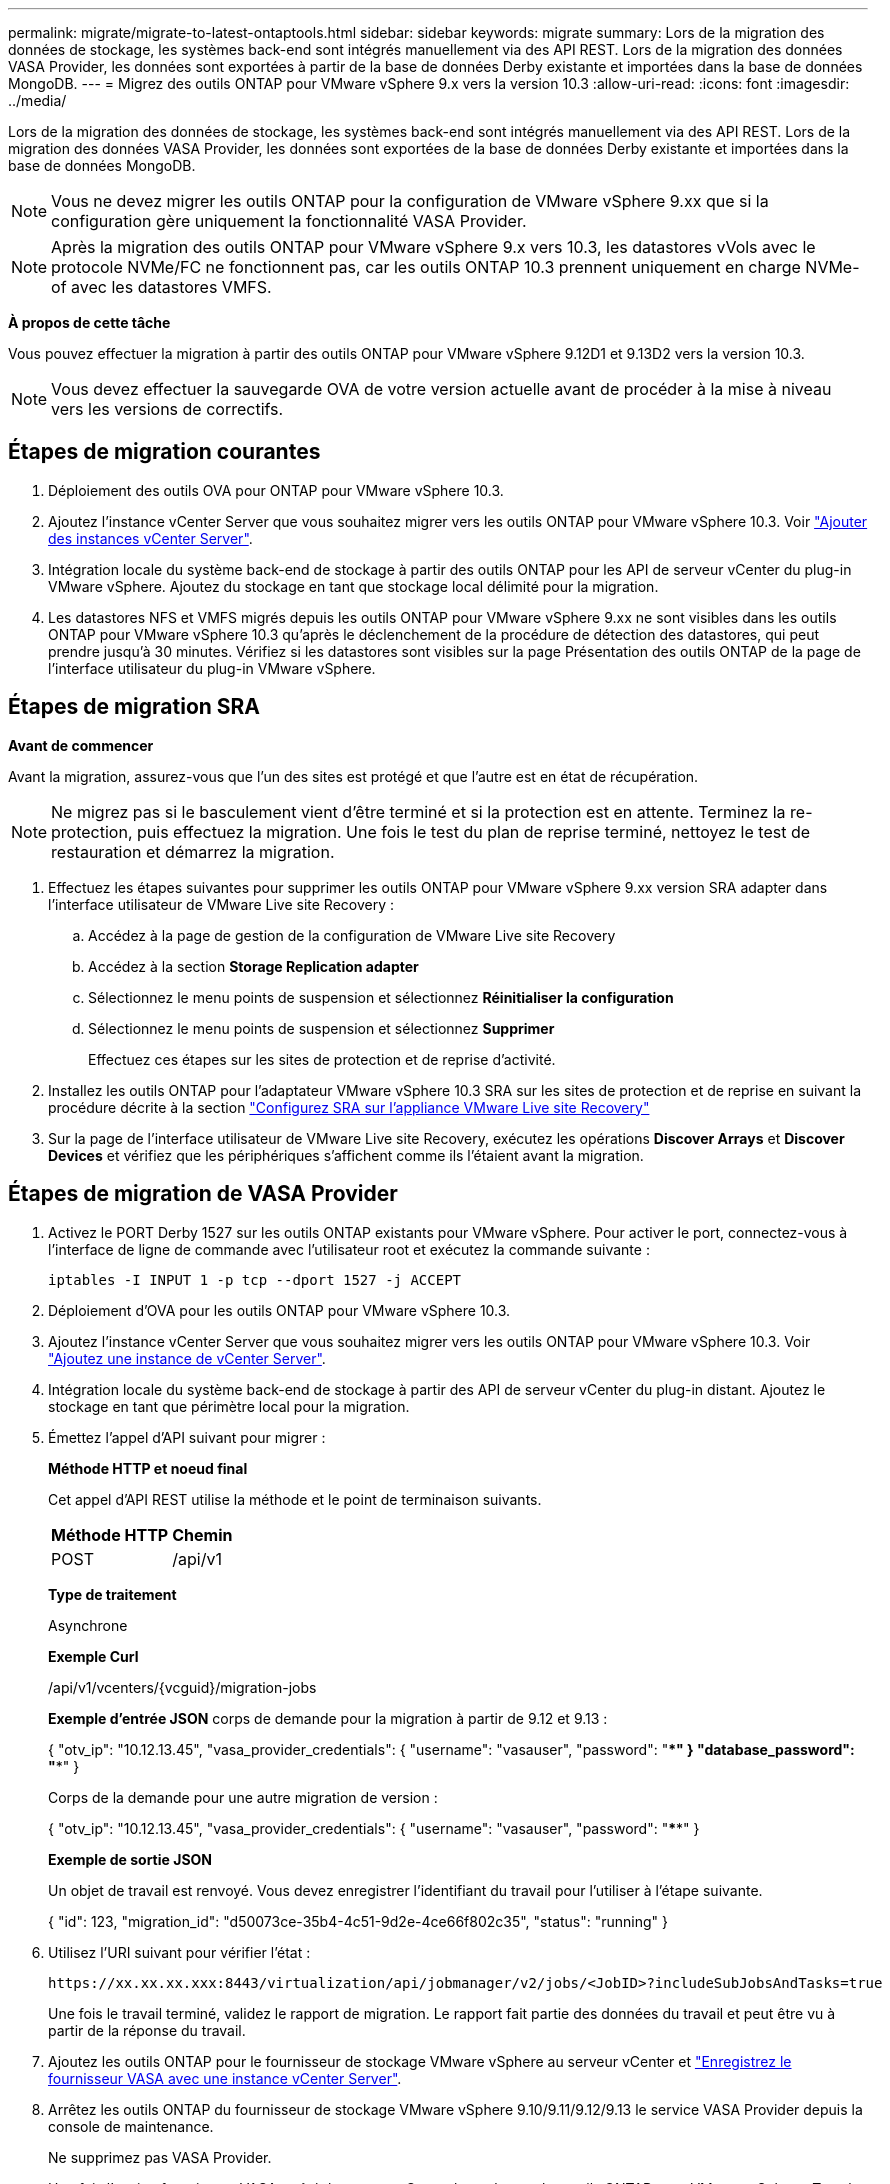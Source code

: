 ---
permalink: migrate/migrate-to-latest-ontaptools.html 
sidebar: sidebar 
keywords: migrate 
summary: Lors de la migration des données de stockage, les systèmes back-end sont intégrés manuellement via des API REST. Lors de la migration des données VASA Provider, les données sont exportées à partir de la base de données Derby existante et importées dans la base de données MongoDB. 
---
= Migrez des outils ONTAP pour VMware vSphere 9.x vers la version 10.3
:allow-uri-read: 
:icons: font
:imagesdir: ../media/


[role="lead"]
Lors de la migration des données de stockage, les systèmes back-end sont intégrés manuellement via des API REST. Lors de la migration des données VASA Provider, les données sont exportées de la base de données Derby existante et importées dans la base de données MongoDB.


NOTE: Vous ne devez migrer les outils ONTAP pour la configuration de VMware vSphere 9.xx que si la configuration gère uniquement la fonctionnalité VASA Provider.


NOTE: Après la migration des outils ONTAP pour VMware vSphere 9.x vers 10.3, les datastores vVols avec le protocole NVMe/FC ne fonctionnent pas, car les outils ONTAP 10.3 prennent uniquement en charge NVMe-of avec les datastores VMFS.

*À propos de cette tâche*

Vous pouvez effectuer la migration à partir des outils ONTAP pour VMware vSphere 9.12D1 et 9.13D2 vers la version 10.3.


NOTE: Vous devez effectuer la sauvegarde OVA de votre version actuelle avant de procéder à la mise à niveau vers les versions de correctifs.



== Étapes de migration courantes

. Déploiement des outils OVA pour ONTAP pour VMware vSphere 10.3.
. Ajoutez l'instance vCenter Server que vous souhaitez migrer vers les outils ONTAP pour VMware vSphere 10.3. Voir link:../configure/add-vcenter.html["Ajouter des instances vCenter Server"].
. Intégration locale du système back-end de stockage à partir des outils ONTAP pour les API de serveur vCenter du plug-in VMware vSphere. Ajoutez du stockage en tant que stockage local délimité pour la migration.
. Les datastores NFS et VMFS migrés depuis les outils ONTAP pour VMware vSphere 9.xx ne sont visibles dans les outils ONTAP pour VMware vSphere 10.3 qu'après le déclenchement de la procédure de détection des datastores, qui peut prendre jusqu'à 30 minutes. Vérifiez si les datastores sont visibles sur la page Présentation des outils ONTAP de la page de l'interface utilisateur du plug-in VMware vSphere.




== Étapes de migration SRA

*Avant de commencer*

Avant la migration, assurez-vous que l'un des sites est protégé et que l'autre est en état de récupération.


NOTE: Ne migrez pas si le basculement vient d'être terminé et si la protection est en attente. Terminez la re-protection, puis effectuez la migration. Une fois le test du plan de reprise terminé, nettoyez le test de restauration et démarrez la migration.

. Effectuez les étapes suivantes pour supprimer les outils ONTAP pour VMware vSphere 9.xx version SRA adapter dans l'interface utilisateur de VMware Live site Recovery :
+
.. Accédez à la page de gestion de la configuration de VMware Live site Recovery
.. Accédez à la section *Storage Replication adapter*
.. Sélectionnez le menu points de suspension et sélectionnez *Réinitialiser la configuration*
.. Sélectionnez le menu points de suspension et sélectionnez *Supprimer*
+
Effectuez ces étapes sur les sites de protection et de reprise d'activité.



. Installez les outils ONTAP pour l'adaptateur VMware vSphere 10.3 SRA sur les sites de protection et de reprise en suivant la procédure décrite à la section link:../protect/configure-on-srm-appliance.html["Configurez SRA sur l'appliance VMware Live site Recovery"]
. Sur la page de l'interface utilisateur de VMware Live site Recovery, exécutez les opérations *Discover Arrays* et *Discover Devices* et vérifiez que les périphériques s'affichent comme ils l'étaient avant la migration.




== Étapes de migration de VASA Provider

. Activez le PORT Derby 1527 sur les outils ONTAP existants pour VMware vSphere. Pour activer le port, connectez-vous à l'interface de ligne de commande avec l'utilisateur root et exécutez la commande suivante :
+
[listing]
----
iptables -I INPUT 1 -p tcp --dport 1527 -j ACCEPT
----
. Déploiement d'OVA pour les outils ONTAP pour VMware vSphere 10.3.
. Ajoutez l'instance vCenter Server que vous souhaitez migrer vers les outils ONTAP pour VMware vSphere 10.3. Voir link:../configure/add-vcenter.html["Ajoutez une instance de vCenter Server"].
. Intégration locale du système back-end de stockage à partir des API de serveur vCenter du plug-in distant. Ajoutez le stockage en tant que périmètre local pour la migration.
. Émettez l'appel d'API suivant pour migrer :
+
[]
====
*Méthode HTTP et noeud final*

Cet appel d'API REST utilise la méthode et le point de terminaison suivants.

|===


| *Méthode HTTP* | *Chemin* 


| POST | /api/v1 
|===
*Type de traitement*

Asynchrone

*Exemple Curl*

/api/v1/vcenters/{vcguid}/migration-jobs

*Exemple d'entrée JSON* corps de demande pour la migration à partir de 9.12 et 9.13 :

{ "otv_ip": "10.12.13.45", "vasa_provider_credentials": { "username": "vasauser", "password": "****" } "database_password": "****" }

Corps de la demande pour une autre migration de version :

{ "otv_ip": "10.12.13.45", "vasa_provider_credentials": { "username": "vasauser", "password": "****" }

*Exemple de sortie JSON*

Un objet de travail est renvoyé. Vous devez enregistrer l'identifiant du travail pour l'utiliser à l'étape suivante.

{ "id": 123, "migration_id": "d50073ce-35b4-4c51-9d2e-4ce66f802c35", "status": "running" }

====
. Utilisez l'URI suivant pour vérifier l'état :
+
[listing]
----
https://xx.xx.xx.xxx:8443/virtualization/api/jobmanager/v2/jobs/<JobID>?includeSubJobsAndTasks=true
----
+
Une fois le travail terminé, validez le rapport de migration. Le rapport fait partie des données du travail et peut être vu à partir de la réponse du travail.

. Ajoutez les outils ONTAP pour le fournisseur de stockage VMware vSphere au serveur vCenter et link:../configure/registration-process.html["Enregistrez le fournisseur VASA avec une instance vCenter Server"].
. Arrêtez les outils ONTAP du fournisseur de stockage VMware vSphere 9.10/9.11/9.12/9.13 le service VASA Provider depuis la console de maintenance.
+
Ne supprimez pas VASA Provider.

+
Une fois l'ancien fournisseur VASA arrêté, le serveur vCenter bascule vers les outils ONTAP pour VMware vSphere. Tous les datastores et machines virtuelles sont accessibles et servis à partir des outils ONTAP pour VMware vSphere.

. Effectuez la migration des correctifs à l'aide de l'API suivante :
+
[]
====
*Méthode HTTP et noeud final*

Cet appel d'API REST utilise la méthode et le point de terminaison suivants.

|===


| *Méthode HTTP* | *Chemin* 


| CORRECTIF | /api/v1 
|===
*Type de traitement*

Asynchrone

*Exemple Curl*

PATCH "/api/v1/vcenters/56d373bd-4163-44f9-a872-9adabb008ca9/migration-jobs/84dr73bd-9173-65r7-w345-8ufdbb887d43

*Exemple d'entrée JSON*

{ "id": 123, "migration_id": "d50073ce-35b4-4c51-9d2e-4ce66f802c35", "status": "running" }

*Exemple de sortie JSON*

Un objet de travail est renvoyé. Vous devez enregistrer l'identifiant du travail pour l'utiliser à l'étape suivante.

{ "id": 123, "migration_id": "d50073ce-35b4-4c51-9d2e-4ce66f802c35", "status": "running" }

Le corps de la demande est vide pour l'opération de patch.


NOTE: uuid est l'uuid de migration renvoyé en réponse à l'API post-migration.

Une fois l'API de migration des correctifs exécutée, toutes les machines virtuelles sont conformes à la stratégie de stockage.

====
+
Une fois la migration réussie et après avoir enregistré les outils ONTAP 10.3 sur le serveur vCenter, procédez comme suit :

+
** Actualisez le certificat sur tous les hôtes.
** Attendez un certain temps avant d'effectuer des opérations de datastore (DS) et de machine virtuelle (VM). Le temps d'attente dépend du nombre d'hôtes, de DS et de VM dans la configuration. Si vous n'attendez pas, les opérations peuvent échouer par intermittence.




*Après la fin*

Après la mise à niveau, si l'état de conformité de la machine virtuelle est obsolète, réappliquez la stratégie de stockage de la machine virtuelle en procédant comme suit :

. Naviguez jusqu'au datastore et sélectionnez *Summary* > *VM Storage policies*.
+
Sous *conformité de la stratégie de stockage VM*, vous pouvez voir l'état de conformité. Il s'affiche sous la forme *dépassé*

. Sélectionnez la stratégie Storage VM et la VM correspondante
. Sélectionnez *appliquer*
+
L'état de conformité sous *conformité de la stratégie de stockage VM* est maintenant indiqué comme conforme.



*Informations connexes*

link:../upgrade/upgrade-ontap-tools.html["Mise à niveau des outils ONTAP pour VMware vSphere 10.x vers la version 10.3"]
